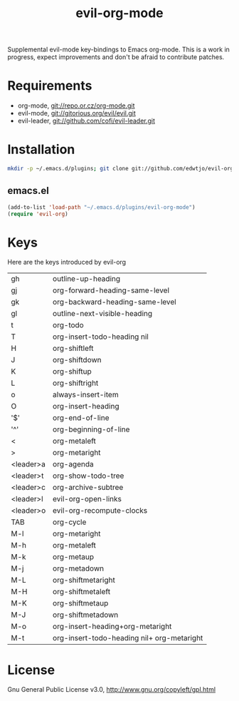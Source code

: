 #+TITLE: evil-org-mode

Supplemental evil-mode key-bindings to Emacs org-mode. This is a work in progress, expect improvements and don't be afraid to contribute patches.

* Requirements

- org-mode, git://repo.or.cz/org-mode.git
- evil-mode, git://gitorious.org/evil/evil.git
- evil-leader, git://github.com/cofi/evil-leader.git

* Installation

#+BEGIN_SRC sh
  mkdir -p ~/.emacs.d/plugins; git clone git://github.com/edwtjo/evil-org-mode.git ~/.emacs.d/plugins/evil-org-mode
#+END_SRC

** emacs.el

#+begin_src emacs-lisp
    (add-to-list 'load-path "~/.emacs.d/plugins/evil-org-mode")
    (require 'evil-org)
#+end_src

* Keys
Here are the keys introduced by evil-org

  | gh        | outline-up-heading                         |
  | gj        | org-forward-heading-same-level             |
  | gk        | org-backward-heading-same-level            |
  | gl        | outline-next-visible-heading               |
  | t         | org-todo                                   |
  | T         | org-insert-todo-heading nil                |
  | H         | org-shiftleft                              |
  | J         | org-shiftdown                              |
  | K         | org-shiftup                                |
  | L         | org-shiftright                             |
  | o         | always-insert-item                         |
  | O         | org-insert-heading                         |
  | '$'       | org-end-of-line                            |
  | '^'       | org-beginning-of-line                      |
  | <         | org-metaleft                               |
  | >         | org-metaright                              |
  | <leader>a | org-agenda                                 |
  | <leader>t | org-show-todo-tree                         |
  | <leader>c | org-archive-subtree                        |
  | <leader>l | evil-org-open-links                        |
  | <leader>o | evil-org-recompute-clocks                  |
  |-----------+--------------------------------------------|
  | TAB       | org-cycle                                  |
  | M-l       | org-metaright                              |
  | M-h       | org-metaleft                               |
  | M-k       | org-metaup                                 |
  | M-j       | org-metadown                               |
  | M-L       | org-shiftmetaright                         |
  | M-H       | org-shiftmetaleft                          |
  | M-K       | org-shiftmetaup                            |
  | M-J       | org-shiftmetadown                          |
  | M-o       | org-insert-heading+org-metaright           |
  | M-t       | org-insert-todo-heading nil+ org-metaright |

* License

Gnu General Public License v3.0, http://www.gnu.org/copyleft/gpl.html
